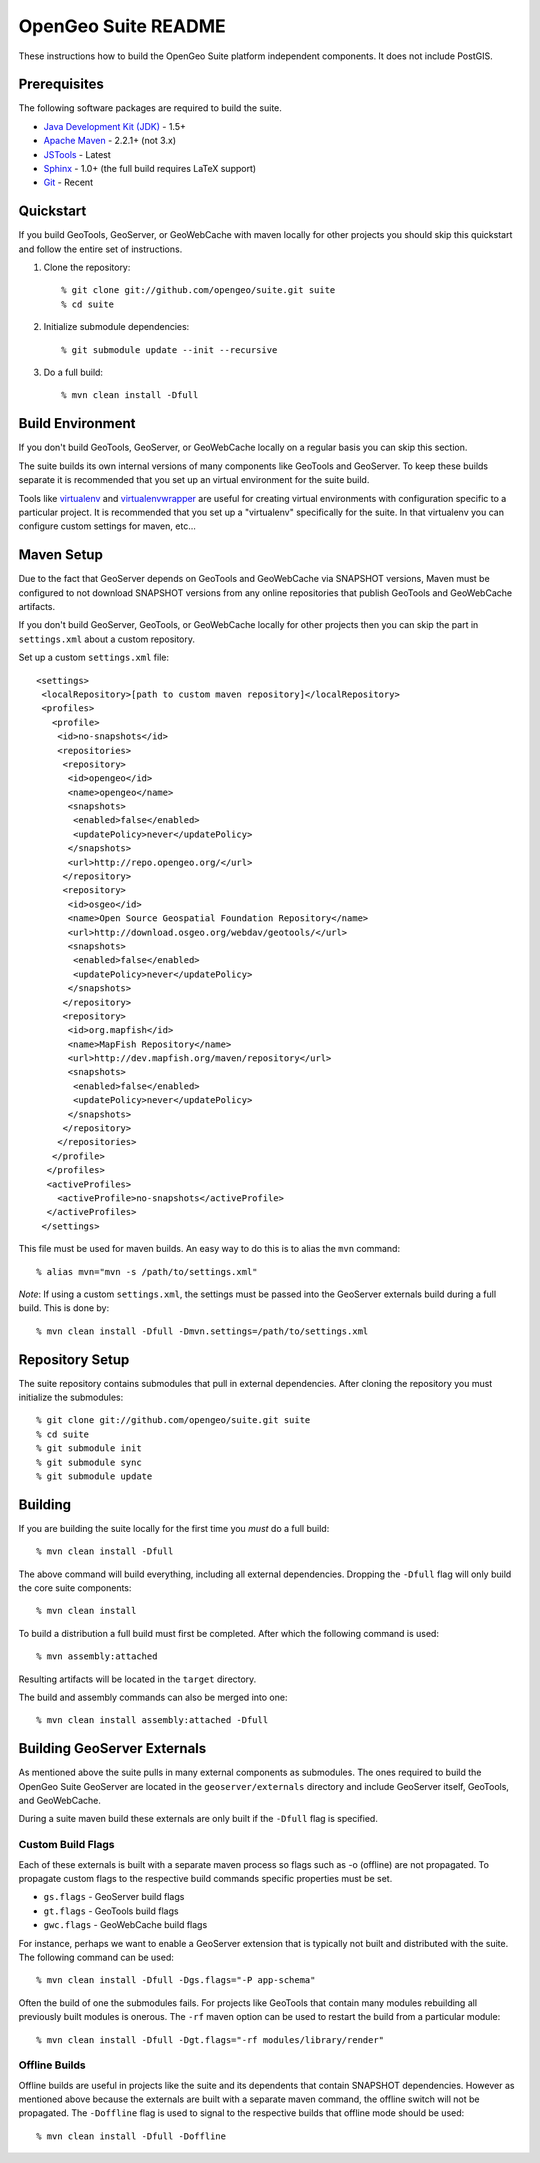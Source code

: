 OpenGeo Suite README
====================

These instructions how to build the OpenGeo Suite platform independent 
components. It does not include PostGIS. 

Prerequisites
-------------

The following software packages are required to build the suite.

* `Java Development Kit (JDK) <http://www.oracle.com/technetwork/java/javase/downloads/index-jdk5-jsp-142662.html>`_ - 1.5+
* `Apache Maven <http://maven.apache.org/download.html>`_ - 2.2.1+ (not 3.x)
* `JSTools <https://github.com/whitmo/jstools>`_ - Latest
* `Sphinx <http://sphinx.pocoo.org/>`_ - 1.0+ (the full build requires LaTeX support)
* `Git <http://git-scm.com/>`_ - Recent

Quickstart
----------

If you build GeoTools, GeoServer, or GeoWebCache with maven locally for other   projects you should skip this quickstart and follow the entire set of instructions.

#. Clone the repository:: 

     % git clone git://github.com/opengeo/suite.git suite
     % cd suite

#. Initialize submodule dependencies::

     % git submodule update --init --recursive

#. Do a full build::

     % mvn clean install -Dfull

Build Environment
-----------------

If you don't build GeoTools, GeoServer, or GeoWebCache locally on a regular 
basis you can skip this section.

The suite builds its own internal versions of many components like GeoTools and 
GeoServer. To keep these builds separate it is recommended that you set up an 
virtual environment for the suite build. 

Tools like `virtualenv <http://pypi.python.org/pypi/virtualenv>`_ and `virtualenvwrapper <http://www.doughellmann.com/projects/virtualenvwrapper/>`_
are useful for creating virtual environments with configuration specific to a   particular project. It is recommended that you set up a  "virtualenv" 
specifically for the suite. In that virtualenv you can configure custom settings for maven, etc...

Maven Setup
-----------

Due to the fact that GeoServer depends on GeoTools and GeoWebCache via 
SNAPSHOT versions, Maven must be configured to not download SNAPSHOT versions 
from any online repositories that publish GeoTools and GeoWebCache artifacts.

If you don't build GeoServer, GeoTools, or GeoWebCache locally for other 
projects then you can skip the part in ``settings.xml`` about a custom 
repository.

Set up a custom ``settings.xml`` file::

  <settings>
   <localRepository>[path to custom maven repository]</localRepository>
   <profiles>
     <profile>
      <id>no-snapshots</id>
      <repositories>
       <repository>
        <id>opengeo</id>
        <name>opengeo</name>
        <snapshots>
         <enabled>false</enabled>
         <updatePolicy>never</updatePolicy>
        </snapshots>
        <url>http://repo.opengeo.org/</url>
       </repository>
       <repository>
        <id>osgeo</id>
        <name>Open Source Geospatial Foundation Repository</name>
        <url>http://download.osgeo.org/webdav/geotools/</url>
        <snapshots>
         <enabled>false</enabled>
         <updatePolicy>never</updatePolicy>
        </snapshots>
       </repository>
       <repository>
        <id>org.mapfish</id>
        <name>MapFish Repository</name>
        <url>http://dev.mapfish.org/maven/repository</url>
        <snapshots>
         <enabled>false</enabled>
         <updatePolicy>never</updatePolicy>
        </snapshots>
       </repository>
      </repositories>
     </profile>
    </profiles>
    <activeProfiles>
      <activeProfile>no-snapshots</activeProfile>
    </activeProfiles>
   </settings>
 
This file must be used for maven builds. An easy way to do this is to alias
the ``mvn`` command::

  % alias mvn="mvn -s /path/to/settings.xml"

*Note*: If using a custom ``settings.xml``, the settings must be passed into 
the GeoServer externals build during a full build. This is done by::

  % mvn clean install -Dfull -Dmvn.settings=/path/to/settings.xml

Repository Setup
----------------

The suite repository contains submodules that pull in external dependencies. 
After cloning the repository you must initialize the submodules::

  % git clone git://github.com/opengeo/suite.git suite
  % cd suite
  % git submodule init
  % git submodule sync
  % git submodule update

Building
--------

If you are building the suite locally for the first time you *must* do a full 
build::

  % mvn clean install -Dfull

The above command will build everything, including all external dependencies.
Dropping the ``-Dfull`` flag will only build the core suite components::

  % mvn clean install

To build a distribution a full build must first be completed. After which the 
following command is used::

  % mvn assembly:attached 

Resulting artifacts will be located in the ``target`` directory. 

The build and assembly commands can also be merged into one::

  % mvn clean install assembly:attached -Dfull

Building GeoServer Externals
----------------------------

As mentioned above the suite pulls in many external components as submodules. 
The ones required to build the OpenGeo Suite GeoServer are located in the 
``geoserver/externals`` directory and include GeoServer itself, GeoTools, and 
GeoWebCache. 

During a suite maven build these externals are only built if the ``-Dfull`` flag
is specified. 

Custom Build Flags
^^^^^^^^^^^^^^^^^^

Each of these externals is built with a separate maven process so 
flags such as -o (offline) are not propagated. To propagate custom flags to the
respective build commands specific properties must be set.

* ``gs.flags`` - GeoServer build flags
* ``gt.flags`` - GeoTools build flags
* ``gwc.flags`` - GeoWebCache build flags

For instance, perhaps we want to enable a GeoServer extension that is typically
not built and distributed with the suite. The following command can be used::

  % mvn clean install -Dfull -Dgs.flags="-P app-schema"

Often the build of one the submodules fails. For projects like GeoTools that 
contain many modules rebuilding all previously built modules is onerous. The 
``-rf`` maven option can be used to restart the build from a particular module::

  % mvn clean install -Dfull -Dgt.flags="-rf modules/library/render"

Offline Builds
^^^^^^^^^^^^^^

Offline builds are useful in projects like the suite and its dependents that 
contain SNAPSHOT dependencies. However as mentioned above because the externals
are built with a separate maven command, the offline switch will not be 
propagated. The ``-Doffline`` flag is used to signal to the respective builds
that offline mode should be used::

  % mvn clean install -Dfull -Doffline


